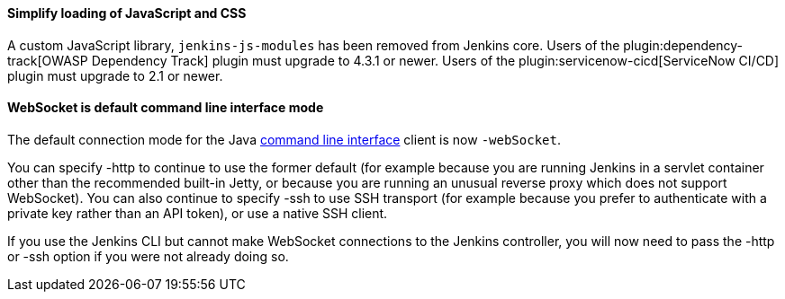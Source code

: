 ==== Simplify loading of JavaScript and CSS

A custom JavaScript library, `jenkins-js-modules` has been removed from Jenkins core.
Users of the plugin:dependency-track[OWASP Dependency Track] plugin must upgrade to 4.3.1 or newer.
Users of the plugin:servicenow-cicd[ServiceNow CI/CD] plugin must upgrade to 2.1 or newer.

==== WebSocket is default command line interface mode

The default connection mode for the Java link:/doc/book/managing/cli/[command line interface] client is now `-webSocket`.

You can specify -http to continue to use the former default (for example because you are running Jenkins in a servlet container other than the recommended built-in Jetty, or because you are running an unusual reverse proxy which does not support WebSocket).
You can also continue to specify -ssh to use SSH transport (for example because you prefer to authenticate with a private key rather than an API token), or use a native SSH client.

If you use the Jenkins CLI but cannot make WebSocket connections to the Jenkins controller, you will now need to pass the -http or -ssh option if you were not already doing so.
